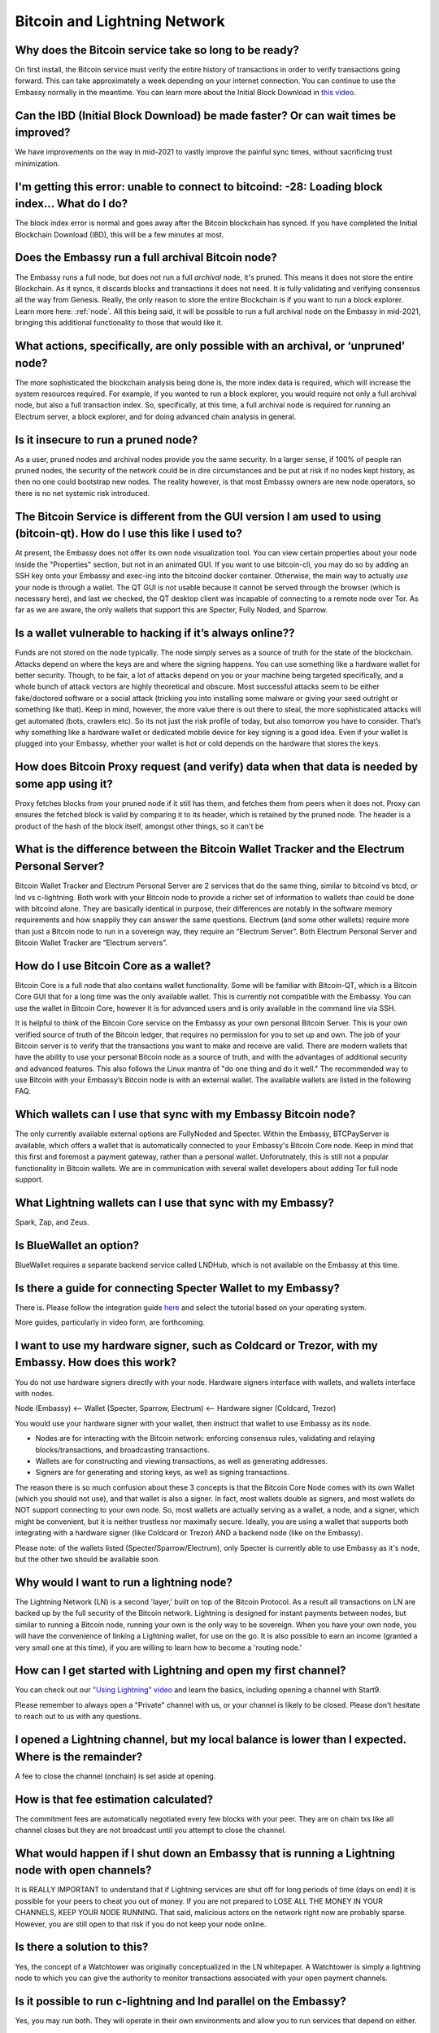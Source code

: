 *****************************
Bitcoin and Lightning Network
*****************************

Why does the Bitcoin service take so long to be ready?
------------------------------------------------------
On first install, the Bitcoin service must verify the entire history of transactions in order to verify transactions going forward.  This can take approximately a week depending on your internet connection.  You can continue to use the Embassy normally in the meantime.
You can learn more about the Initial Block Download in `this video <https://www.youtube.com/watch?v=OrYDehC-8TU>`_.

Can the IBD (Initial Block Download) be made faster?  Or can wait times be improved?
------------------------------------------------------------------------------------
We have improvements on the way in mid-2021 to vastly improve the painful sync times, without sacrificing trust minimization.

I'm getting this error: unable to connect to bitcoind: -28: Loading block index... What do I do?
------------------------------------------------------------------------------------------------
The block index error is normal and goes away after the Bitcoin blockchain has synced.  If you have completed the Initial Blockchain Download (IBD), this will be a few minutes at most.

Does the Embassy run a full archival Bitcoin node?
--------------------------------------------------
The Embassy runs a full node, but does not run a full *archival* node, it's pruned. This means it does not store the entire Blockchain.  As it syncs, it discards blocks and transactions it does not need.
It is fully validating and verifying consensus all the way from Genesis. Really, the only reason to store the entire Blockchain is if you want to run a block explorer.  Learn more here: :ref:`node`.  All this being said, it will be possible to run a full archival node on the Embassy in mid-2021, bringing this additional functionality to those that would like it.

What actions, specifically, are only possible with an archival, or ‘unpruned’ node?
-----------------------------------------------------------------------------------
The more sophisticated the blockchain analysis being done is, the more index data is required, which will increase the system resources required.  For example, if you wanted to run a block explorer, you would require not only a full archival node, but also a full transaction index.  So, specifically, at this time, a full archival node is required for running an Electrum server, a block explorer, and for doing advanced chain analysis in general.

Is it insecure to run a pruned node?
------------------------------------
As a user, pruned nodes and archival nodes provide you the same security.  In a larger sense, if 100% of people ran pruned nodes, the security of the network could be in dire circumstances and be put at risk if no nodes kept history, as then no one could bootstrap new nodes.  The reality however, is that most Embassy owners are new node operators, so there is no net systemic risk introduced.

The Bitcoin Service is different from the GUI version I am used to using (bitcoin-qt).  How do I use this like I used to?
-------------------------------------------------------------------------------------------------------------------------
At present, the Embassy does not offer its own node visualization tool. You can view certain properties about your node inside the "Properties" section, but not in an animated GUI. If you want to use bitcoin-cli, you may do so by adding an SSH key onto your Embassy and exec-ing into the bitcoind docker container. Otherwise, the main way to actually *use* your node is through a wallet. The QT GUI is not usable because it cannot be served through the browser (which is necessary here), and last we checked, the QT desktop client was incapable of connecting to a remote node over Tor. As far as we are aware, the only wallets that support this are Specter, Fully Noded, and Sparrow.

Is a wallet vulnerable to hacking if it’s always online??
---------------------------------------------------------
Funds are not stored on the node typically.  The node simply serves as a source of truth for the state of the blockchain.  Attacks depend on where the keys are and where the signing happens. You can use something like a hardware wallet for better security.  Though, to be fair, a lot of attacks depend on you or your machine being targeted specifically, and a whole bunch of attack vectors are highly theoretical and obscure.
Most successful attacks seem to be either fake/doctored software or a social attack (tricking you into installing some malware or giving your seed outright or something like that).
Keep in mind, however, the more value there is out there to steal, the more sophisticated attacks will get automated (bots, crawlers etc). So its not just the risk profile of today, but also tomorrow you have to consider.  That’s why something like a hardware wallet or dedicated mobile device for key signing is a good idea.
Even if your wallet is plugged into your Embassy, whether your wallet is hot or cold depends on the hardware that stores the keys.

How does Bitcoin Proxy request (and verify) data when that data is needed by some app using it?
-----------------------------------------------------------------------------------------------
Proxy fetches blocks from your pruned node if it still has them, and fetches them from peers when it does not.  Proxy can ensures the fetched block is valid by comparing it to its header, which is retained by the pruned node.  The header is a product of the hash of the block itself, amongst other things, so it can't be

What is the difference between the Bitcoin Wallet Tracker and the Electrum Personal Server?
-------------------------------------------------------------------------------------------
Bitcoin Wallet Tracker and Electrum Personal Server are 2 services that do the same thing, similar to bitcoind vs btcd, or lnd vs c-lightning.
Both work with your Bitcoin node to provide a richer set of information to wallets than could be done with bitcoind alone.  They are basically identical in purpose, their differences are notably in the software memory requirements and how snappily they can answer the same questions.
Electrum (and some other wallets) require more than just a Bitcoin node to run in a sovereign way, they require an “Electrum Server”. Both Electrum Personal Server and Bitcoin Wallet Tracker are “Electrum servers”.

How do I use Bitcoin Core as a wallet?
--------------------------------------
Bitcoin Core is a full node that also contains wallet functionality.  Some will be familiar with Bitcoin-QT, which is a Bitcoin Core GUI that for a long time was the only available wallet.  This is currently not compatible with the Embassy.
You can use the wallet in Bitcoin Core, however it is for advanced users and is only available in the command line via SSH.

It is helpful to think of the Bitcoin Core service on the Embassy as your own personal Bitcoin Server. This is your own verified source of truth of the Bitcoin ledger, that requires no permission for you to set up and own. The job of your Bitcoin server is to verify that the transactions you want to make and receive are valid.
There are modern wallets that have the ability to use your personal Bitcoin node as a source of truth, and with the advantages of additional security and advanced features. This also follows the Linux mantra of "do one thing and do it well."  The recommended way to use Bitcoin with your Embassy’s Bitcoin node is with an external wallet.  
The available wallets are listed in the following FAQ.

Which wallets can I use that sync with my Embassy Bitcoin node?
---------------------------------------------------------------
The only currently available external options are FullyNoded and Specter.  Within the Embassy, BTCPayServer is available, which offers a wallet that is automatically connected to your Embassy's Bitcoin Core node.  Keep in mind that this first and foremost a payment gateway, rather than a personal wallet.  Unforutnately, this is still not a popular functionality in Bitcoin wallets.  We are in communication with several wallet developers about adding Tor full node support.  

What Lightning wallets can I use that sync with my Embassy?
-----------------------------------------------------------
Spark, Zap, and Zeus.

Is BlueWallet an option?
------------------------
BlueWallet requires a separate backend service called LNDHub, which is not available on the Embassy at this time.

Is there a guide for connecting Specter Wallet to my Embassy?
-------------------------------------------------------------
There is.  Please follow the integration guide `here <https://github.com/Start9Labs/bitcoind-wrapper/tree/master/docs/integrations/specter>`_ and select the tutorial based on your operating system.

More guides, particularly in video form, are forthcoming.

I want to use my hardware signer, such as Coldcard or Trezor, with my Embassy.  How does this work?
---------------------------------------------------------------------------------------------------
You do not use hardware signers directly with your node. Hardware signers interface with wallets, and wallets interface with nodes.

Node (Embassy) <— Wallet (Specter, Sparrow, Electrum) <— Hardware signer (Coldcard, Trezor)

You would use your hardware signer with your wallet, then instruct that wallet to use Embassy as its node.

- Nodes are for interacting with the Bitcoin network: enforcing consensus rules, validating and relaying blocks/transactions, and broadcasting transactions.

- Wallets are for constructing and viewing transactions, as well as generating addresses.

- Signers are for generating and storing keys, as well as signing transactions.

The reason there is so much confusion about these 3 concepts is that the Bitcoin Core Node comes with its own Wallet (which you should not use), and that wallet is also a signer. In fact, most wallets double as signers, and most wallets do NOT support connecting to your own node. So, most wallets are actually serving as a wallet, a node, and a signer, which might be convenient, but it is neither trustless nor maximally secure. Ideally, you are using a wallet that supports both integrating with a hardware signer (like Coldcard or Trezor) AND a backend node (like on the Embassy).

Please note: of the wallets listed (Specter/Sparrow/Electrum), only Specter is currently able to use Embassy as it's node, but the other two should be available soon.

Why would I want to run a lightning node?
-----------------------------------------
The Lightning Network (LN) is a second 'layer,' built on top of the Bitcoin Protocol.  As a result all transactions on LN are backed up by the full security of the Bitcoin network.  Lightning is designed for instant payments between nodes, but similar to running a Bitcoin node, running your own is the only way to be sovereign.  When you have your own node, you will have the convenience of linking a Lightning wallet, for use on the go.  It is also possible to earn an income (granted a very small one at this time), if you are willing to learn how to become a 'routing node.'

How can I get started with Lightning and open my first channel?
---------------------------------------------------------------
You can check out our `"Using Lightning" video <https://www.youtube.com/watch?v=rAvoUNsobws>`_ and learn the basics, including opening a channel with Start9.

.. youtube:: KhU_sTiaN8w

Please remember to always open a "Private" channel with us, or your channel is likely to be closed.  Please don't hesitate to reach out to us with any questions.

I opened a Lightning channel, but my local balance is lower than I expected.  Where is the remainder?
-----------------------------------------------------------------------------------------------------
A fee to close the channel (onchain) is set aside at opening.

How is that fee estimation calculated?
--------------------------------------
The commitment fees are automatically negotiated every few blocks with your peer. They are on chain txs like all channel closes but they are not broadcast until you attempt to close the channel.

What would happen if I shut down an Embassy that is running a Lightning node with open channels?
------------------------------------------------------------------------------------------------
It is REALLY IMPORTANT to understand that if Lightning services are shut off for long periods of time (days on end) it is possible for your peers to cheat you out of money. If you are not prepared to LOSE ALL THE MONEY IN YOUR CHANNELS, KEEP YOUR NODE RUNNING.
That said, malicious actors on the network right now are probably sparse. However, you are still open to that risk if you do not keep your node online.

Is there a solution to this?
----------------------------
Yes, the concept of a Watchtower was originally conceptualized in the LN whitepaper.  A Watchtower is simply a lightning node to which you can give the authority to monitor transactions associated with your open payment channels.

Is it possible to run c-lightning and lnd parallel on the Embassy?
------------------------------------------------------------------
Yes, you may run both.  They will operate in their own environments and allow you to run services that depend on either.

How do I connect my Spark mobile app to the Embassy Spark server?
-----------------------------------------------------------------
To use a Spark client, you still need to have Spark installed on the Embassy (which ‘serves’ Spark). Then, under Properties, there is a "Pairing URL". The first part of this is the server URL, and the end portion of it is the access key.

Unfortunately, Spark cannot currently be used in Consulate.  This issue is being tracked `here <https://github.com/Start9Labs/consulate-ios/issues/30>`_.

Are my addresses, channels, and balances all stored in LND or in RTL?
---------------------------------------------------------------------
This is all on LND, and RTL is just a GUI for accessing LND.  On-chain balance is also part of the LND backup.

How do I find my LND seed so I can write it down to backup?
-----------------------------------------------------------
All LND backups are best done via the Embassy backup flow.  It is not supported to use a seed as backup; LND does not expose this. Everything crucial is backed up by our backup system so you do not need your seed.  The seed is ONLY for the onchain wallet and does not backup your channel state.

To clarify some of the reasons for this choice:

First off, Lightning is fundamentally different than on-chain/Layer1(L1) bitcoin. There is no way to compress all of that information down into a single 24 word seed in such a way that it will continue to work throughout your usage of the Lightning Network.

So, what is the LND seed *for*? In short, the seed is only used for the Layer1 portion of the funds you have locked up in LND. Due to the live nature of LND and lightning nodes in general, we tend to discourage keeping any significant amounts of money in the onchain portion of your wallet. Given that we cannot actually recover the Layer2(L2) funds with that seed, we needed to have a more holistic way to backup LND funds such that the backup would encompass the ability to get L2 funds back. The Embassy backup system does this, and this approach also happens to be a perfectly valid backup of your L1 funds as well. While Bitcoin users have been trained that the 24 word seed can be used to recover all of their funds, it is important to state that lightning does not and cannot work this way. Exposing the seed gives you two separate things to keep track of in order to recover your funds instead of just one.

Is there a way to use the channel backups made within RTL?
----------------------------------------------------------
The only backup flow we officially support is through the Embassy backup system. This does include the channel backups created automatically by LND, but it must be understood that backups in Lightning are very different than they are on Layer 1 Bitcoin. If you restore from backup all your channels will close, and there is a potential, albeit small, probability for you to lose funds.

When attempting to add new peer, RTL says "server is still in the process of starting," but chain state seems to be fully up to date.  What can I do?
-----------------------------------------------------------------------------------------------------------------------------------------------------
Check the LND logs, it can take a while to bootstrap, and starting RTL before this completes could cause errors.

"Server is still in the process of starting," but LND and RTL are running.  How can I address this?
---------------------------------------------------------------------------------------------------
You may need to restart the LND Service.

I get the following error from LND: "Error ECONNREFUSED Fetching Info Failed! Unknown Error." What's wrong?
-----------------------------------------------------------------------------------------------------------
LND is waiting for Bitcoin to completely sync, and then needs to catch up on block scanning itself.  This may take several minutes, and in some cases might require a restart of the LND service.  Do this if the process takes more than 5-10 minutes.

What's the best way to move a small lightning balance?
------------------------------------------------------
It is possible to have lightning balances that are so low that they will not (or barely will) cover the on-chain fees to recoup into an on-chain wallet.

Why are Lightning Network backups and moves so complicated?
-----------------------------------------------------------
There are safe ways to do an “atomic move” of a LN node, but it requires a very specific sequence of actions and certain mistakes can result in your counterparties taking all your funds. Currently, LN works on a punishment scheme. This means if you publish revoked state, the counterparty is entitled to a claim on all the funds in the channel. This incentive system is what makes the whole system work. Without it LN would be subject to various kinds of thievery.

The downside is that backups of old state are not safe. This is because your node might believe it is the real state of the channel, but it may be unaware of states created since then. The problem here is that your node naively believes something different from the truth, which can result in all of the funds being lost. In response to this reality, the safe backup systems, including those generated by RTL, actually do not include channel state. They only list the peers that you had channels with. Restoring these backups essentially politely asks your peers to force close the channels they have with you. In those moments it is possible for your peer to try and cheat you, but they cannot be 100% sure that you can’t punish them, so it’s extremely unlikely that they will attempt to do so.
